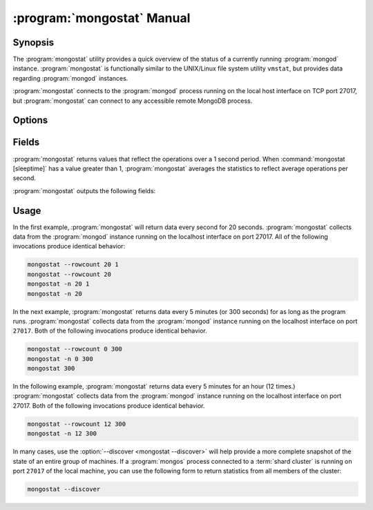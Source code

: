 .. _mongostat:

.. default-domain:: mongodb

.. binary:: mongostat

===========================
:program:`mongostat` Manual
===========================

Synopsis
--------

The :program:`mongostat` utility provides a quick overview of the
status of a currently running :program:`mongod`
instance. :program:`mongostat` is functionally similar to the
UNIX/Linux file system utility ``vmstat``, but provides data regarding
:program:`mongod` instances.

.. seealso::

   For more information about monitoring MongoDB, see
   :doc:`/administration/monitoring`.

   For more background on various other MongoDB status outputs see:

   - :doc:`/reference/server-status`
   - :doc:`/reference/replica-status`
   - :doc:`/reference/database-statistics`
   - :doc:`/reference/collection-statistics`

   For an additional utility that provides MongoDB metrics see
   ":doc:`mongotop </reference/mongotop>`."

:program:`mongostat` connects to the :program:`mongod` process running
on the local host interface on TCP port 27017, but
:program:`mongostat` can connect to any accessible remote MongoDB
process.

Options
-------

.. program:: mongostat

.. option:: --help

   Returns a basic help and usage text.

.. option:: --verbose, -v

   Increases the amount of internal reporting returned on the command
   line. Increase the verbosity with the ``-v`` form by including
   the option multiple times, (e.g. ``-vvvvv``.)

.. option:: --version

   Returns the version of the :program:`mongostat` utility.

.. option:: --host <hostname><:port>

   Specifies a resolvable hostname for the :program:`mongod` from which you
   want to export data. By default :program:`mongostat` attempts to connect
   to a MongoDB process ruining on the localhost port number 27017.

   Optionally, specify a port number to connect a MongboDB instance
   running on a port other than 27017.

   To connect to a replica set, use the :option:`--host` argument with
   a setname, followed by a slash and a comma separated list of host
   and port names. The :program:`mongo` utility will, given the seed
   of at least one connected set member, connect to primary node of
   that set. this option would resemble:

   .. code-block:: sh

       --host repl0 mongo0.example.net,mongo0.example.net,27018,mongo1.example.net,mongo2.example.net

   You can always connect directly to a single MongoDB instance by
   specifying the host and port number directly.

.. option:: --port <port>

   Specifies the port number, if the MongoDB instance is not running on
   the standard port. (i.e. ``27017``) You may also specify a port
   number using the :option:`mongostat --host` command.

.. option:: --ipv6

   Enables IPv6 support to allow :program:`mongostat` to connect to
   the MongoDB instance using IPv6 connectivity. All MongoDB programs
   and processes, including :program:`mongostat`, disable IPv6 support
   by default.

.. option:: --username <username>, -u <username>

   Specifies a username to authenticate to the MongoDB instance, if your
   database requires authentication. Use in conjunction with the
   :option:`mongostat --password` option to supply a password.

.. option:: --password [password]

   Specifies a password to authenticate to the MongoDB instance. Use
   in conjunction with the :option:`mongostat --username` option to
   supply a username.

.. option:: --noheaders

   Disables the output of column or field names.

.. option:: --rowcount <number>, -n <number>

   Controls the number of rows to output. Use in conjunction with
   ":command:`mongostat [sleeptime]`" to control the duration of a
   :program:`mongostat` operation.

   Unless specification, :program:`mongostat` will return an infinite number
   of rows (e.g. value of ``0``.)

.. option:: --http

   Configures :program:`mongostat` to collect data using HTTP interface
   rather than a raw database connection.

.. option:: --discover

   With this option :program:`mongostat` discovers and reports on
   statistics from all members of a :term:`replica set` or
   :term:`shard cluster`. When connected to any member of a replica
   set, :option:`--discover` all non-:term:`hidden members <hidden
   member>` of the replica set. When connected to a :program:`mongos`,
   :program:`mongostat` will return data from all :term:`shards` in
   the cluster, and when a replica set is provides a shard in the
   shard cluster all non-hidden members of that replica set.

   The :option:`mongostat --host` option is not required but
   potentially useful in this case.

.. option:: --all

   Configures :program:`mongostat` to return all optional :ref:`fields
   <mongostat-fields>`.

.. option:: [sleeptime]

   The final argument the length of time, in seconds, that
   :program:`mongostat` waits in between calls. By default :program:`mongostat`
   returns one call every second.

   :program:`mongostat` returns values that reflect the operations
   over a 1 second period. For values of "``[sleeptime]``" greater
   than 1, :program:`mongostat` averages data to reflect average
   operations per second.

.. _mongostat-fields:

Fields
------

:program:`mongostat` returns values that reflect the operations over a
1 second period. When :command:`mongostat [sleeptime]` has a value
greater than 1, :program:`mongostat` averages the statistics to reflect
average operations per second.

:program:`mongostat` outputs the following fields:

.. describe:: inserts

   The number of objects inserted into the database per second. If
   followed by an asterisk (e.g. "``*``"), the datum refers to a
   replicated operation.

.. describe:: query

   The number of query operations per second.

.. describe:: update

   The number of update operations per second.

.. describe:: delete

   The number of delete operations per second.

.. describe:: getmore

   The number of get more (i.e. cursor batch) operations per second.

.. describe:: command

   The number of commands per second. On :term:`slave` and
   :term:`secondary` systems, :program:`mongostat` presents two values
   separated by a pipe character (e.g. ``|``), in the form of
   "``local|replicated``" commands.

.. describe:: flushes

   The number of :term:`fsync` operations per second.

.. describe:: mapped

   The total amount of data mapped in megabytes. This is the total
   data size at the time of the last :program:`mongostat` call.

.. describe:: size

   The amount of (virtual) memory used by the process at the time of
   the last :program:`mongostat` call.

.. describe:: res

   The amount of (resident) memory used by the process at the time of
   the last :program:`mongostat` call.

.. describe:: faults

   The number of page faults per second. This value is only provided
   for MongoDB instances running on Linux hosts.

.. describe:: locked

   The percent of time in a global write lock.

.. describe:: idx miss

   The percent of index (btree page) misses. This is a sampled value.

.. describe:: qr

   The length of the queue of clients waiting to read data from the
   MongoDB instance.

.. describe:: qw

   The length of the queue of clients waiting to write data from the
   MongoDB instance.

.. describe:: ar

   The number of active clients performing read operations.

.. describe:: aw

   The number of active clients performing write operations.

.. describe:: netIn

   The amount of network traffic, in *bits*, received by the MongoDB.

   This includes traffic from :program:`mongostat` itself.

.. describe:: netOut

   The amount of network traffic, in *bits*, sent by the MongoDB.

   This includes traffic from :program:`mongostat` itself.

.. describe:: conn

   The total number of open connections.

.. describe:: set

   The name, if applicable, of the replica set.

.. describe:: repl

   The replication status of the node.

   =========  ====================
   **Value**  **Replication Type**
   ---------  --------------------
   M          :term:`master`
   SEC        :term:`secondary`
   REC        recovering
   UNK        unknown
   SLV        :term:`slave`
   =========  ====================

Usage
-----

In the first example, :program:`mongostat` will return data every
second for 20 seconds. :program:`mongostat` collects data from the
:program:`mongod` instance running on the localhost interface on
port 27017. All of the following invocations produce identical
behavior:

.. code-block:: sh

   mongostat --rowcount 20 1
   mongostat --rowcount 20
   mongostat -n 20 1
   mongostat -n 20

In the next example, :program:`mongostat` returns data every 5 minutes
(or 300 seconds) for as long as the program runs. :program:`mongostat`
collects data from the :program:`mongod` instance running on the
localhost interface on port ``27017``. Both of the following
invocations produce identical behavior.

.. code-block:: sh

   mongostat --rowcount 0 300
   mongostat -n 0 300
   mongostat 300

In the following example, :program:`mongostat` returns data every 5
minutes for an hour (12 times.) :program:`mongostat` collects data
from the :program:`mongod` instance running on the localhost interface
on port 27017. Both of the following invocations produce identical
behavior.

.. code-block:: sh

   mongostat --rowcount 12 300
   mongostat -n 12 300

In many cases, use the :option:`--discover <mongostat --discover>`
will help provide a more complete snapshot of the state of an entire
group of machines. If a :program:`mongos` process connected to a
:term:`shard cluster` is running on port ``27017`` of the local
machine, you can use the following form to return statistics from all
members of the cluster:

.. code-block:: sh

   mongostat --discover
